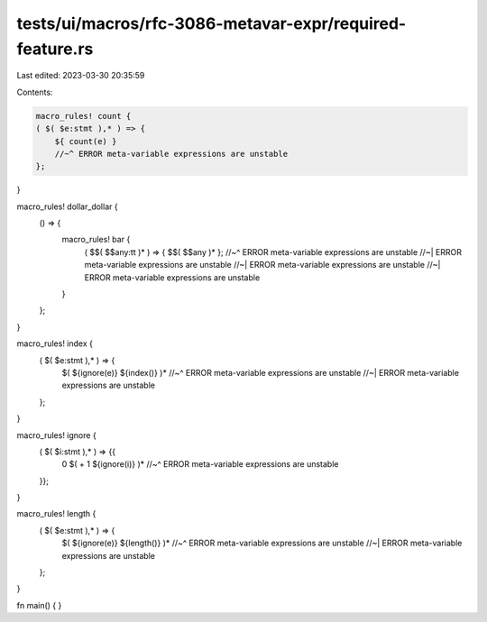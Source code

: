 tests/ui/macros/rfc-3086-metavar-expr/required-feature.rs
=========================================================

Last edited: 2023-03-30 20:35:59

Contents:

.. code-block:: rs

    macro_rules! count {
    ( $( $e:stmt ),* ) => {
        ${ count(e) }
        //~^ ERROR meta-variable expressions are unstable
    };
}

macro_rules! dollar_dollar {
    () => {
        macro_rules! bar {
            ( $$( $$any:tt )* ) => { $$( $$any )* };
            //~^ ERROR meta-variable expressions are unstable
            //~| ERROR meta-variable expressions are unstable
            //~| ERROR meta-variable expressions are unstable
            //~| ERROR meta-variable expressions are unstable
        }
    };
}

macro_rules! index {
    ( $( $e:stmt ),* ) => {
        $( ${ignore(e)} ${index()} )*
        //~^ ERROR meta-variable expressions are unstable
        //~| ERROR meta-variable expressions are unstable
    };
}

macro_rules! ignore {
    ( $( $i:stmt ),* ) => {{
        0 $( + 1 ${ignore(i)} )*
        //~^ ERROR meta-variable expressions are unstable
    }};
}

macro_rules! length {
    ( $( $e:stmt ),* ) => {
        $( ${ignore(e)} ${length()} )*
        //~^ ERROR meta-variable expressions are unstable
        //~| ERROR meta-variable expressions are unstable
    };
}

fn main() {
}


